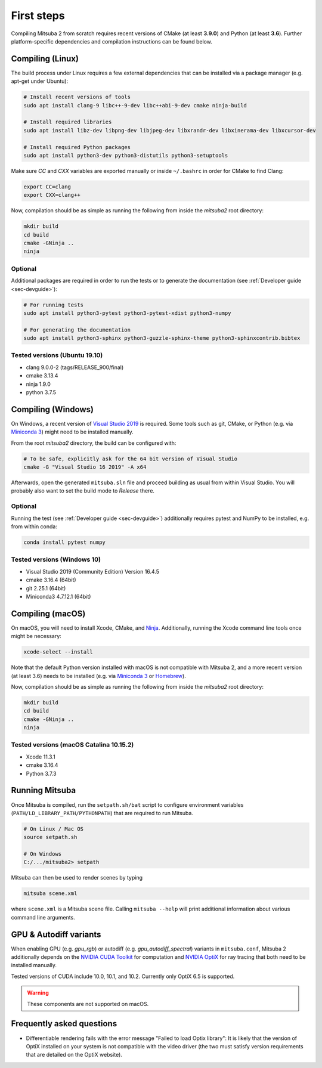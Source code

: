 First steps
===============

Compiling Mitsuba 2 from scratch requires recent versions of CMake (at least **3.9.0**)
and Python (at least **3.6**). Further platform-specific dependencies and compilation instructions
can be found below.

Compiling (Linux)
-----------------

The build process under Linux requires a few external dependencies that can be installed via a package manager (e.g. apt-get under Ubuntu):

.. code-block:: bash

    # Install recent versions of tools
    sudo apt install clang-9 libc++-9-dev libc++abi-9-dev cmake ninja-build

    # Install required libraries
    sudo apt install libz-dev libpng-dev libjpeg-dev libxrandr-dev libxinerama-dev libxcursor-dev

    # Install required Python packages
    sudo apt install python3-dev python3-distutils python3-setuptools


Make sure `CC` and `CXX` variables are exported manually or inside ``~/.bashrc`` in order for CMake to find Clang:

.. code-block:: bash

    export CC=clang
    export CXX=clang++

Now, compilation should be as simple as running the following from inside the `mitsuba2` root directory:

.. code-block:: bash

    mkdir build
    cd build
    cmake -GNinja ..
    ninja

Optional
^^^^^^^^

Additional packages are required in order to run the tests or to generate the documentation (see :ref:`Developer guide <sec-devguide>`):

.. code-block:: bash

    # For running tests
    sudo apt install python3-pytest python3-pytest-xdist python3-numpy

    # For generating the documentation
    sudo apt install python3-sphinx python3-guzzle-sphinx-theme python3-sphinxcontrib.bibtex


Tested versions (Ubuntu 19.10)
^^^^^^^^^^^^^^^^^^^^^^^^^^^^^^
* clang 9.0.0-2 (tags/RELEASE_900/final)
* cmake 3.13.4
* ninja 1.9.0
* python 3.7.5

Compiling (Windows)
-------------------

On Windows, a recent version of `Visual Studio 2019 <https://visualstudio.microsoft.com/vs/>`_ is required.
Some tools such as git, CMake, or Python (e.g. via `Miniconda 3 <https://docs.conda.io/en/latest/miniconda.html>`_) might
need to be installed manually.

From the root `mitsuba2` directory, the build can be configured with:

.. code-block:: bash

    # To be safe, explicitly ask for the 64 bit version of Visual Studio
    cmake -G "Visual Studio 16 2019" -A x64


Afterwards, open the generated ``mitsuba.sln`` file and proceed building as usual from within Visual Studio.
You will probably also want to set the build mode to *Release* there.


Optional
^^^^^^^^

Running the test (see :ref:`Developer guide <sec-devguide>`) additionally requires pytest and NumPy to be installed, e.g. from within conda:

.. code-block:: bash

    conda install pytest numpy


Tested versions (Windows 10)
^^^^^^^^^^^^^^^^^^^^^^^^^^^^
* Visual Studio 2019 (Community Edition) Version 16.4.5
* cmake 3.16.4 (64bit)
* git 2.25.1 (64bit)
* Miniconda3 4.7.12.1 (64bit)


Compiling (macOS)
-----------------

On macOS, you will need to install Xcode, CMake, and `Ninja <https://ninja-build.org/>`_.
Additionally, running the Xcode command line tools once might be necessary:

.. code-block:: bash

    xcode-select --install

Note that the default Python version installed with macOS is not compatible with Mitsuba 2, and a more recent version (at least 3.6) needs to be installed (e.g. via `Miniconda 3 <https://docs.conda.io/en/latest/miniconda.html>`_ or `Homebrew <https://brew.sh/>`_).

Now, compilation should be as simple as running the following from inside the `mitsuba2` root directory:

.. code-block:: bash

    mkdir build
    cd build
    cmake -GNinja ..
    ninja


Tested versions (macOS Catalina 10.15.2)
^^^^^^^^^^^^^^^^^^^^^^^^^^^^^^^^^^^^^^^^
* Xcode 11.3.1
* cmake 3.16.4
* Python 3.7.3



Running Mitsuba
---------------

Once Mitsuba is compiled, run the ``setpath.sh/bat`` script to configure
environment variables (``PATH/LD_LIBRARY_PATH/PYTHONPATH``) that are
required to run Mitsuba.

.. code-block:: bash

    # On Linux / Mac OS
    source setpath.sh

    # On Windows
    C:/.../mitsuba2> setpath

Mitsuba can then be used to render scenes by typing

.. code-block:: bash

    mitsuba scene.xml

where ``scene.xml`` is a Mitsuba scene file. Calling ``mitsuba --help`` will print additional information about various command line arguments.



GPU & Autodiff variants
-----------------------

When enabling GPU (e.g. `gpu_rgb`) or autodiff (e.g. `gpu_autodiff_spectral`) variants in ``mitsuba.conf``, Mitsuba 2 additionally depends on the `NVIDIA CUDA Toolkit <https://developer.nvidia.com/cuda-downloads>`_ for computation and `NVIDIA OptiX <https://developer.nvidia.com/designworks/optix/download>`_ for ray tracing that both need to be installed manually.

Tested versions of CUDA include 10.0, 10.1, and 10.2. Currently only OptiX 6.5 is supported.

.. warning:: These components are not supported on macOS.






Frequently asked questions
--------------------------

* Differentiable rendering fails with the error message "Failed to load Optix library": It is likely that the version of OptiX installed on your system is not compatible with the video driver (the two must satisfy version requirements that are detailed on the OptiX website).


